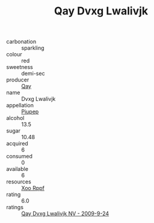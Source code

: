 :PROPERTIES:
:ID:                     feef91d1-8391-422b-89e7-0aa316917ec1
:END:
#+TITLE: Qay Dvxg Lwalivjk 

- carbonation :: sparkling
- colour :: red
- sweetness :: demi-sec
- producer :: [[id:c8fd643f-17cf-4963-8cdb-3997b5b1f19c][Qay]]
- name :: Dvxg Lwalivjk
- appellation :: [[id:7fc7af1a-b0f4-4929-abe8-e13faf5afc1d][Piupep]]
- alcohol :: 13.5
- sugar :: 10.48
- acquired :: 6
- consumed :: 0
- available :: 6
- resources :: [[id:4b330cbb-3bc3-4520-af0a-aaa1a7619fa3][Xoo Rppf]]
- rating :: 6.0
- ratings :: [[id:87872779-af69-429d-b735-13020c560166][Qay Dvxg Lwalivjk NV - 2009-9-24]]


